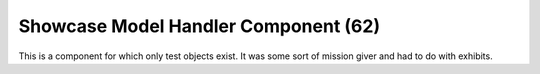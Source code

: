 Showcase Model Handler Component (62)
-------------------------------------

This is a component for which only test objects
exist. It was some sort of mission giver and had to do
with exhibits.
